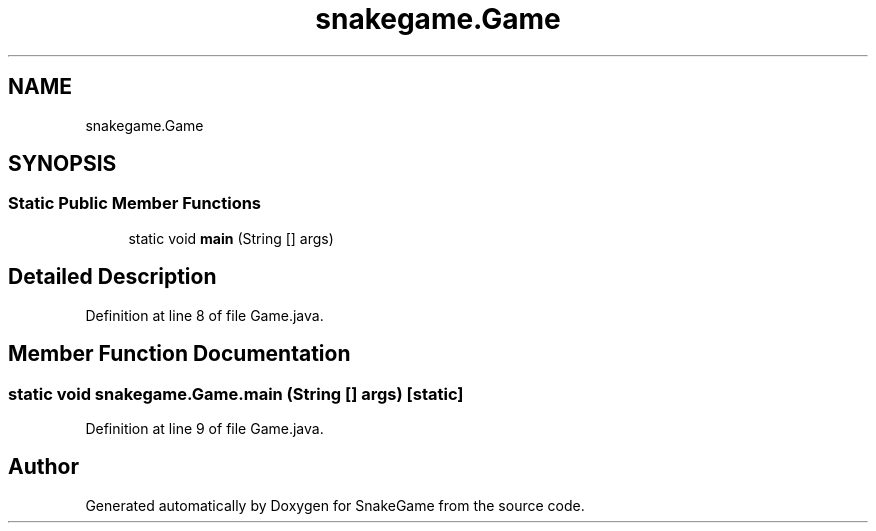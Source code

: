 .TH "snakegame.Game" 3 "Mon Nov 5 2018" "Version 1.0" "SnakeGame" \" -*- nroff -*-
.ad l
.nh
.SH NAME
snakegame.Game
.SH SYNOPSIS
.br
.PP
.SS "Static Public Member Functions"

.in +1c
.ti -1c
.RI "static void \fBmain\fP (String [] args)"
.br
.in -1c
.SH "Detailed Description"
.PP 
Definition at line 8 of file Game\&.java\&.
.SH "Member Function Documentation"
.PP 
.SS "static void snakegame\&.Game\&.main (String [] args)\fC [static]\fP"

.PP
Definition at line 9 of file Game\&.java\&.

.SH "Author"
.PP 
Generated automatically by Doxygen for SnakeGame from the source code\&.
